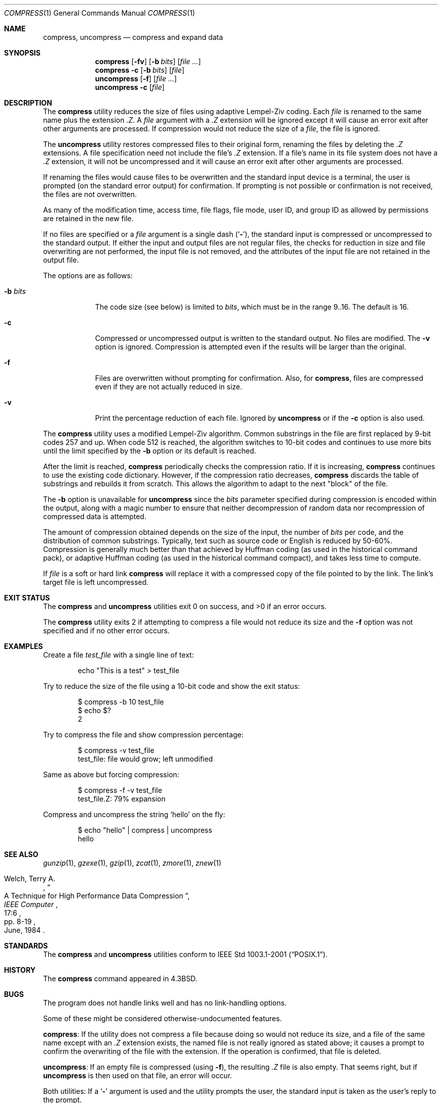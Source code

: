.\" Copyright (c) 1986, 1990, 1993
.\"	The Regents of the University of California.  All rights reserved.
.\"
.\" This code is derived from software contributed to Berkeley by
.\" James A. Woods, derived from original work by Spencer Thomas
.\" and Joseph Orost.
.\"
.\" Redistribution and use in source and binary forms, with or without
.\" modification, are permitted provided that the following conditions
.\" are met:
.\" 1. Redistributions of source code must retain the above copyright
.\"    notice, this list of conditions and the following disclaimer.
.\" 2. Redistributions in binary form must reproduce the above copyright
.\"    notice, this list of conditions and the following disclaimer in the
.\"    documentation and/or other materials provided with the distribution.
.\" 3. Neither the name of the University nor the names of its contributors
.\"    may be used to endorse or promote products derived from this software
.\"    without specific prior written permission.
.\"
.\" THIS SOFTWARE IS PROVIDED BY THE REGENTS AND CONTRIBUTORS ``AS IS'' AND
.\" ANY EXPRESS OR IMPLIED WARRANTIES, INCLUDING, BUT NOT LIMITED TO, THE
.\" IMPLIED WARRANTIES OF MERCHANTABILITY AND FITNESS FOR A PARTICULAR PURPOSE
.\" ARE DISCLAIMED.  IN NO EVENT SHALL THE REGENTS OR CONTRIBUTORS BE LIABLE
.\" FOR ANY DIRECT, INDIRECT, INCIDENTAL, SPECIAL, EXEMPLARY, OR CONSEQUENTIAL
.\" DAMAGES (INCLUDING, BUT NOT LIMITED TO, PROCUREMENT OF SUBSTITUTE GOODS
.\" OR SERVICES; LOSS OF USE, DATA, OR PROFITS; OR BUSINESS INTERRUPTION)
.\" HOWEVER CAUSED AND ON ANY THEORY OF LIABILITY, WHETHER IN CONTRACT, STRICT
.\" LIABILITY, OR TORT (INCLUDING NEGLIGENCE OR OTHERWISE) ARISING IN ANY WAY
.\" OUT OF THE USE OF THIS SOFTWARE, EVEN IF ADVISED OF THE POSSIBILITY OF
.\" SUCH DAMAGE.
.\"
.\"     @(#)compress.1	8.2 (Berkeley) 4/18/94
.\" $NQC$
.\"
.Dd March 4, 2021
.Dt COMPRESS 1
.Os
.Sh NAME
.Nm compress ,
.Nm uncompress
.Nd compress and expand data
.Sh SYNOPSIS
.Nm
.Op Fl fv
.Op Fl b Ar bits
.Op Ar
.Nm
.Fl c
.Op Fl b Ar bits
.Op Ar file
.Nm uncompress
.Op Fl f
.Op Ar
.Nm uncompress
.Fl c
.Op Ar file
.Sh DESCRIPTION
The
.Nm
utility reduces the size of files using adaptive Lempel-Ziv coding.
Each
.Ar file
is renamed to the same name plus the extension
.Pa .Z .
A
.Ar file
argument with a
.Pa .Z
extension will be ignored except it will cause an
error exit after other arguments are processed.
If compression would not reduce the size of a
.Ar file ,
the file is ignored.
.Pp
The
.Nm uncompress
utility restores compressed files to their original form, renaming the
files by deleting the
.Pa .Z
extensions.
A file specification need not include the file's
.Pa .Z
extension.
If a file's name in its file system does not have a
.Pa .Z
extension, it will not be uncompressed and it will cause
an error exit after other arguments are processed.
.Pp
If renaming the files would cause files to be overwritten and the standard
input device is a terminal, the user is prompted (on the standard error
output) for confirmation.
If prompting is not possible or confirmation is not received, the files
are not overwritten.
.Pp
As many of the modification time, access time, file flags, file mode,
user ID, and group ID as allowed by permissions are retained in the
new file.
.Pp
If no files are specified or a
.Ar file
argument is a single dash
.Pq Sq Fl ,
the standard input is compressed or uncompressed to the standard output.
If either the input and output files are not regular files, the checks for
reduction in size and file overwriting are not performed, the input file is
not removed, and the attributes of the input file are not retained
in the output file.
.Pp
The options are as follows:
.Bl -tag -width ".Fl b Ar bits"
.It Fl b Ar bits
The code size (see below) is limited to
.Ar bits ,
which must be in the range 9..16.
The default is 16.
.It Fl c
Compressed or uncompressed output is written to the standard output.
No files are modified.
The
.Fl v
option is ignored.
Compression is attempted even if the results will be larger than the
original.
.It Fl f
Files are overwritten without prompting for confirmation.
Also, for
.Nm compress ,
files are compressed even if they are not actually reduced in size.
.It Fl v
Print the percentage reduction of each file.
Ignored by
.Nm uncompress
or if the
.Fl c
option is also used.
.El
.Pp
The
.Nm
utility uses a modified Lempel-Ziv algorithm.
Common substrings in the file are first replaced by 9-bit codes 257 and up.
When code 512 is reached, the algorithm switches to 10-bit codes and
continues to use more bits until the
limit specified by the
.Fl b
option or its default is reached.
.Pp
After the limit is reached,
.Nm
periodically checks the compression ratio.
If it is increasing,
.Nm
continues to use the existing code dictionary.
However, if the compression ratio decreases,
.Nm
discards the table of substrings and rebuilds it from scratch.
This allows
the algorithm to adapt to the next "block" of the file.
.Pp
The
.Fl b
option is unavailable for
.Nm uncompress
since the
.Ar bits
parameter specified during compression
is encoded within the output, along with
a magic number to ensure that neither decompression of random data nor
recompression of compressed data is attempted.
.Pp
The amount of compression obtained depends on the size of the
input, the number of
.Ar bits
per code, and the distribution of common substrings.
Typically, text such as source code or English is reduced by 50\-60%.
Compression is generally much better than that achieved by Huffman
coding (as used in the historical command pack), or adaptive Huffman
coding (as used in the historical command compact), and takes less
time to compute.
.Pp
If
.Ar file
is a soft or hard link
.Nm
will replace it with a compressed copy of the file pointed to by the link.
The link's target file is left uncompressed.
.Sh EXIT STATUS
.Ex -std compress uncompress
.Pp
The
.Nm compress
utility exits 2 if attempting to compress a file would not reduce its size
and the
.Fl f
option was not specified and if no other error occurs.
.Sh EXAMPLES
Create a file
.Pa test_file
with a single line of text:
.Bd -literal -offset indent
echo "This is a test" > test_file
.Ed
.Pp
Try to reduce the size of the file using a 10-bit code and show the exit status:
.Bd -literal -offset indent
$ compress -b 10 test_file
$ echo $?
2
.Ed
.Pp
Try to compress the file and show compression percentage:
.Bd -literal -offset indent
$ compress -v test_file
test_file: file would grow; left unmodified
.Ed
.Pp
Same as above but forcing compression:
.Bd -literal -offset indent
$ compress -f -v test_file
test_file.Z: 79% expansion
.Ed
.Pp
Compress and uncompress the string
.Ql hello
on the fly:
.Bd -literal -offset indent
$ echo "hello" | compress | uncompress
hello
.Ed
.Sh SEE ALSO
.Xr gunzip 1 ,
.Xr gzexe 1 ,
.Xr gzip 1 ,
.Xr zcat 1 ,
.Xr zmore 1 ,
.Xr znew 1
.Rs
.%A Welch, Terry A.
.%D June, 1984
.%T "A Technique for High Performance Data Compression"
.%J "IEEE Computer"
.%V 17:6
.%P pp. 8-19
.Re
.Sh STANDARDS
The
.Nm compress
and
.Nm uncompress
utilities conform to
.St -p1003.1-2001 .
.Sh HISTORY
The
.Nm
command appeared in
.Bx 4.3 .
.Sh BUGS
The program does not handle links well and has no link-handling options.
.Pp
Some of these might be considered otherwise-undocumented features.
.Pp
.Nm compress :
If the utility does not compress a file because doing so would not
reduce its size, and a file of the same name except with an
.Pa .Z
extension exists, the named file is not really ignored as stated above;
it causes a prompt to confirm the overwriting of the file with the extension.
If the operation is confirmed, that file is deleted.
.Pp
.Nm uncompress :
If an empty file is compressed (using
.Fl f ) ,
the resulting
.Pa .Z
file is also empty.
That seems right, but if
.Nm uncompress
is then used on that file, an error will occur.
.Pp
Both utilities: If a
.Sq Fl
argument is used and the utility prompts the user, the standard input
is taken as the user's reply to the prompt.
.Pp
Both utilities:
If the specified file does not exist, but a similarly-named one with (for
.Nm compress )
or without (for
.Nm uncompress )
a
.Pa .Z
extension does exist, the utility will waste the user's time by not
immediately emitting an error message about the missing file and
continuing.
Instead, it first asks for confirmation to overwrite
the existing file and then does not overwrite it.
